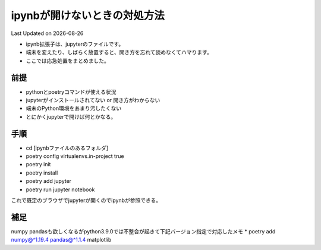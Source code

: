 *********************************************
ipynbが開けないときの対処方法
*********************************************
Last Updated on |date|

* ipynb拡張子は、jupyterのファイルです。
* 端末を変えたり、しばらく放置すると、開き方を忘れて読めなくてハマります。
* ここでは応急処置をまとめました。


前提
=================
* pythonとpoetryコマンドが使える状況
* jupyterがインストールされてない or 開き方がわからない
* 端末のPython環境をあまり汚したくない
* とにかくjupyterで開けば何とかなる。

手順
================
* cd [ipynbファイルのあるフォルダ]
* poetry config virtualenvs.in-project true
* poetry init
* poetry install
* poetry add jupyter
* poetry run jupyter notebook

これで既定のブラウザでjupyterが開くのでipynbが参照できる。

補足
================
numpy pandasも欲しくなるがpython3.9.0では不整合が起きて下記バージョン指定で対応したメモ
* poetry add numpy@^1.19.4 pandas@^1.1.4 matplotlib


.. |date| date::